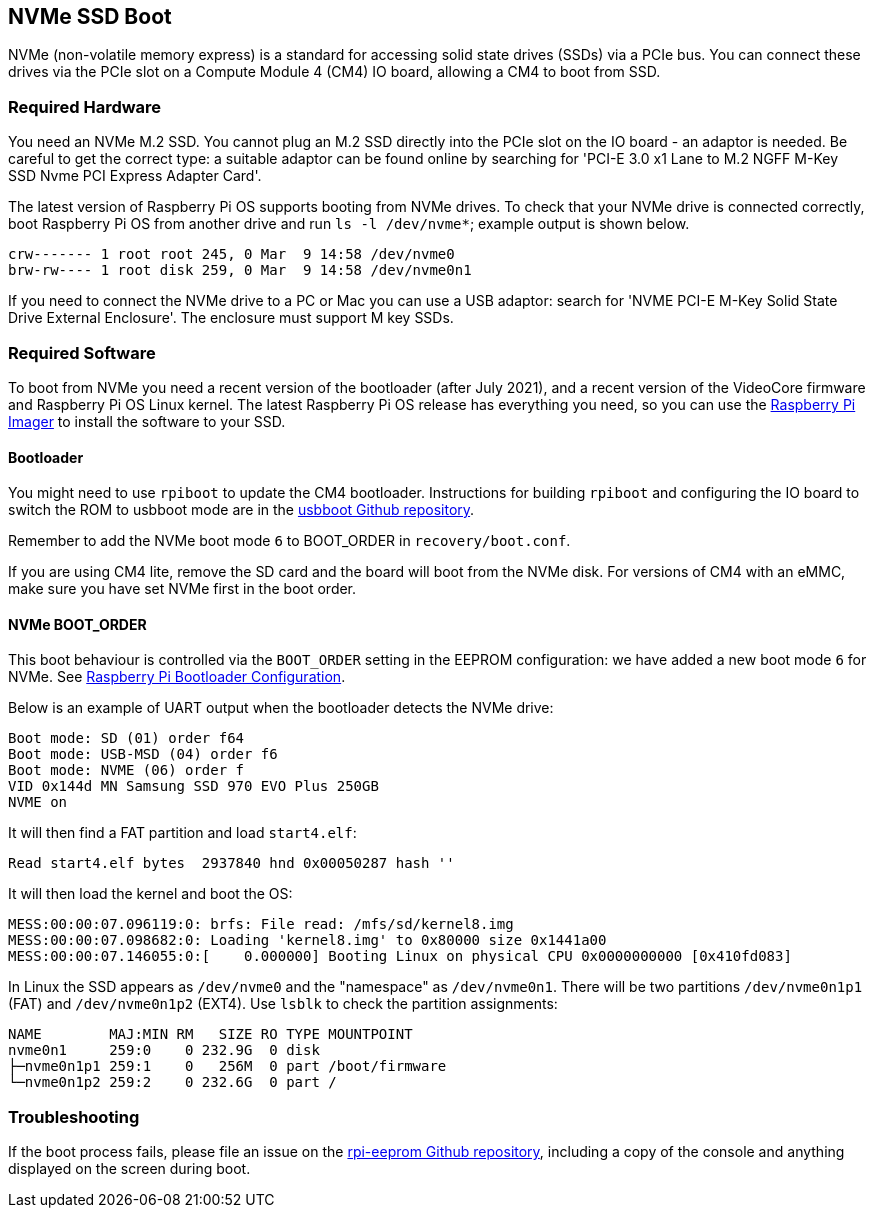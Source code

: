 == NVMe SSD Boot

NVMe (non-volatile memory express) is a standard for accessing solid state drives (SSDs) via a PCIe bus. You can connect these drives via the PCIe slot on a Compute Module 4 (CM4) IO board, allowing a CM4 to boot from SSD.

=== Required Hardware

You need an NVMe M.2 SSD. You cannot plug an M.2 SSD directly into the PCIe slot on the IO board - an adaptor is needed. Be careful to get the correct type: a suitable adaptor can be found online by searching for 'PCI-E 3.0 x1 Lane to M.2 NGFF M-Key SSD Nvme PCI Express Adapter Card'.

The latest version of Raspberry Pi OS supports booting from NVMe drives. To check that your NVMe drive is connected correctly, boot Raspberry Pi OS from another drive and run `ls -l /dev/nvme*`; example output is shown below.

----
crw------- 1 root root 245, 0 Mar  9 14:58 /dev/nvme0
brw-rw---- 1 root disk 259, 0 Mar  9 14:58 /dev/nvme0n1
----

If you need to connect the NVMe drive to a PC or Mac you can use a USB adaptor: search for 'NVME PCI-E M-Key Solid State Drive External Enclosure'. The enclosure must support M key SSDs.

=== Required Software

To boot from NVMe you need a recent version of the bootloader (after July 2021), and a recent version of the VideoCore firmware and Raspberry Pi OS Linux kernel. The latest Raspberry Pi OS release has everything you need, so you can use the xref:getting-started.adoc#raspberry-pi-imager[Raspberry Pi Imager] to install the software to your SSD.

==== Bootloader

You might need to use `rpiboot` to update the CM4 bootloader. Instructions for building `rpiboot` and configuring the IO board to switch the ROM to usbboot mode are in the https://github.com/raspberrypi/usbboot[usbboot Github repository].

Remember to add the NVMe boot mode `6` to BOOT_ORDER in `recovery/boot.conf`.

If you are using CM4 lite, remove the SD card and the board will boot from the NVMe disk. For versions of CM4 with an eMMC, make sure you have set NVMe first in the boot order.

==== NVMe BOOT_ORDER

This boot behaviour is controlled via the `BOOT_ORDER` setting in the EEPROM configuration: we have added a new boot mode `6` for NVMe. See xref:raspberry-pi.adoc#raspberry-pi-bootloader-configuration[Raspberry Pi Bootloader Configuration].

Below is an example of UART output when the bootloader detects the NVMe drive:

----
Boot mode: SD (01) order f64
Boot mode: USB-MSD (04) order f6
Boot mode: NVME (06) order f
VID 0x144d MN Samsung SSD 970 EVO Plus 250GB
NVME on
----

It will then find a FAT partition and load `start4.elf`:

----
Read start4.elf bytes  2937840 hnd 0x00050287 hash ''
----

It will then load the kernel and boot the OS:

----
MESS:00:00:07.096119:0: brfs: File read: /mfs/sd/kernel8.img
MESS:00:00:07.098682:0: Loading 'kernel8.img' to 0x80000 size 0x1441a00
MESS:00:00:07.146055:0:[    0.000000] Booting Linux on physical CPU 0x0000000000 [0x410fd083]
----

In Linux the SSD appears as `/dev/nvme0` and the "namespace" as `/dev/nvme0n1`. There will be two partitions `/dev/nvme0n1p1` (FAT) and `/dev/nvme0n1p2` (EXT4). Use `lsblk` to check the partition assignments:

----
NAME        MAJ:MIN RM   SIZE RO TYPE MOUNTPOINT
nvme0n1     259:0    0 232.9G  0 disk
├─nvme0n1p1 259:1    0   256M  0 part /boot/firmware
└─nvme0n1p2 259:2    0 232.6G  0 part /
----

=== Troubleshooting

If the boot process fails, please file an issue on the https://github.com/raspberrypi/rpi-eeprom[rpi-eeprom Github repository], including a copy of the console and anything displayed on the screen during boot.
